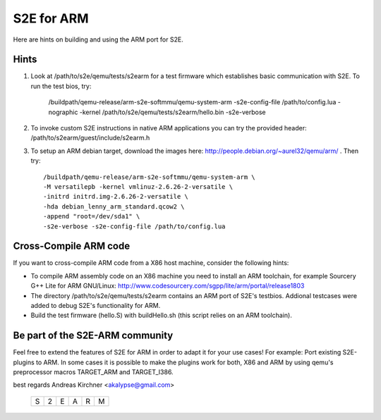 =======================
S2E for ARM
=======================

Here are hints on building and using the ARM port for S2E.

Hints
======
1. Look at /path/to/s2e/qemu/tests/s2earm for a test firmware which establishes basic communication with S2E. To run the test bios, try:

	/buildpath/qemu-release/arm-s2e-softmmu/qemu-system-arm \
	-s2e-config-file /path/to/config.lua \
	-nographic -kernel /path/to/s2e/qemu/tests/s2earm/hello.bin \
	-s2e-verbose

2. To invoke custom S2E instructions in native ARM applications you can try the provided header: /path/to/s2earm/guest/include/s2earm.h

3. To setup an ARM debian target, download the images here: http://people.debian.org/~aurel32/qemu/arm/ . Then try::
	
	/buildpath/qemu-release/arm-s2e-softmmu/qemu-system-arm \
	-M versatilepb -kernel vmlinuz-2.6.26-2-versatile \
	-initrd initrd.img-2.6.26-2-versatile \
	-hda debian_lenny_arm_standard.qcow2 \
	-append "root=/dev/sda1" \
	-s2e-verbose -s2e-config-file /path/to/config.lua
	

Cross-Compile ARM code
======================
If you want to cross-compile ARM code from a X86 host machine, consider the following hints:

* To compile ARM assembly code on an X86 machine you need to install an ARM toolchain, for example Sourcery G++ Lite for ARM GNU/Linux: http://www.codesourcery.com/sgpp/lite/arm/portal/release1803
* The directory /path/to/s2e/qemu/tests/s2earm contains an ARM port of S2E's testbios. Addional testcases were added to debug S2E's functionality for ARM.
* Build the test firmware (hello.S) with buildHello.sh (this script relies on an ARM toolchain).


Be part of the S2E-ARM community
================================
Feel free to extend the features of S2E for ARM in order to adapt it for your use cases! For example: Port existing S2E-plugins to ARM. In some cases it is possible to make the plugins work for both, X86 and ARM by using qemu's preprocessor macros TARGET_ARM and TARGET_I386.

best regards
Andreas Kirchner <akalypse@gmail.com>

                                 +-+-+-+-+-+-+
                                 |S|2|E|A|R|M|
                                 +-+-+-+-+-+-+